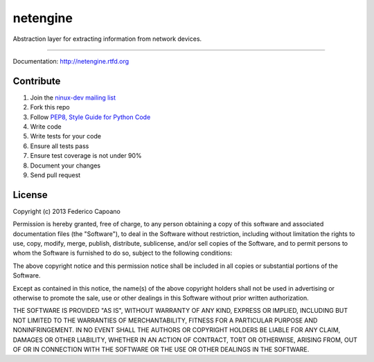 =========
netengine
=========

.. image:: https://readthedocs.org/projects/netengine/badge/?version=latest
    :target: https://readthedocs.org/projects/netengine/?badge=latest
    :alt: Documentation Status

.. image:: https://landscape.io/github/ninuxorg/netengine/master/landscape.png
    :target: https://landscape.io/github/ninuxorg/netengine/master
    :alt: Code Health

.. image:: https://requires.io/github/ninuxorg/netengine/requirements.png?branch=master
    :target: https://requires.io/github/ninuxorg/netengine/requirements/?branch=master
    :alt: Requirements Status

Abstraction layer for extracting information from network devices.

------------------------------

Documentation: http://netengine.rtfd.org

Contribute
==========

1. Join the `ninux-dev mailing list`_
2. Fork this repo
3. Follow `PEP8, Style Guide for Python Code`_
4. Write code
5. Write tests for your code
6. Ensure all tests pass
7. Ensure test coverage is not under 90%
8. Document your changes
9. Send pull request

.. _PEP8, Style Guide for Python Code: http://www.python.org/dev/peps/pep-0008/
.. _ninux-dev mailing list: http://ml.ninux.org/mailman/listinfo/ninux-dev

License
=======

Copyright (c) 2013 Federico Capoano

Permission is hereby granted, free of charge, to any person obtaining a copy
of this software and associated documentation files (the "Software"), to deal
in the Software without restriction, including without limitation the rights
to use, copy, modify, merge, publish, distribute, sublicense, and/or sell
copies of the Software, and to permit persons to whom the Software is
furnished to do so, subject to the following conditions:

The above copyright notice and this permission notice shall be included in
all copies or substantial portions of the Software.

Except as contained in this notice, the name(s) of the above copyright holders
shall not be used in advertising or otherwise to promote the sale,
use or other dealings in this Software without prior written authorization.

THE SOFTWARE IS PROVIDED "AS IS", WITHOUT WARRANTY OF ANY KIND, EXPRESS OR
IMPLIED, INCLUDING BUT NOT LIMITED TO THE WARRANTIES OF MERCHANTABILITY,
FITNESS FOR A PARTICULAR PURPOSE AND NONINFRINGEMENT. IN NO EVENT SHALL THE
AUTHORS OR COPYRIGHT HOLDERS BE LIABLE FOR ANY CLAIM, DAMAGES OR OTHER
LIABILITY, WHETHER IN AN ACTION OF CONTRACT, TORT OR OTHERWISE, ARISING FROM,
OUT OF OR IN CONNECTION WITH THE SOFTWARE OR THE USE OR OTHER DEALINGS IN
THE SOFTWARE.
